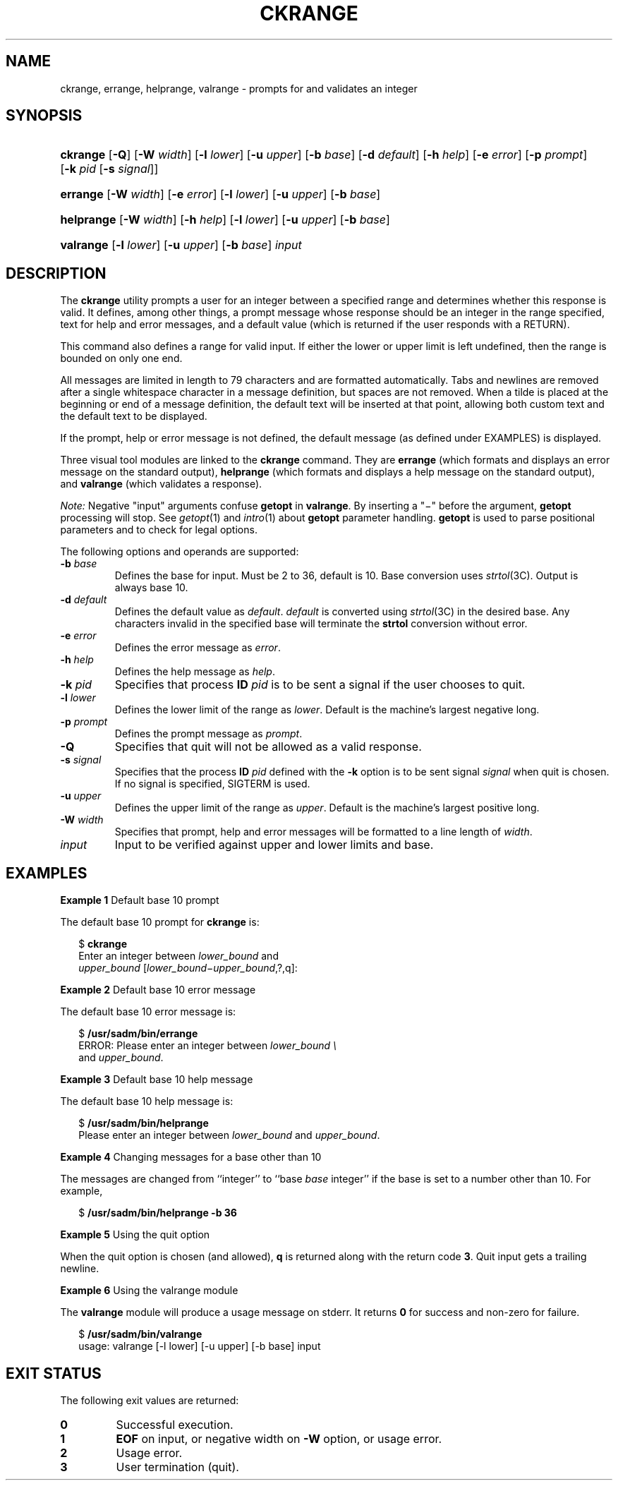.\"
.\" CDDL HEADER START
.\"
.\" The contents of this file are subject to the terms of the
.\" Common Development and Distribution License (the "License").
.\" You may not use this file except in compliance with the License.
.\"
.\" You can obtain a copy of the license at usr/src/OPENSOLARIS.LICENSE
.\" or http://www.opensolaris.org/os/licensing.
.\" See the License for the specific language governing permissions
.\" and limitations under the License.
.\"
.\" When distributing Covered Code, include this CDDL HEADER in each
.\" file and include the License file at usr/src/OPENSOLARIS.LICENSE.
.\" If applicable, add the following below this CDDL HEADER, with the
.\" fields enclosed by brackets "[]" replaced with your own identifying
.\" information: Portions Copyright [yyyy] [name of copyright owner]
.\"
.\" CDDL HEADER END
.\"  Copyright 1989 AT&T  Copyright (c) 2005, Sun Microsystems, Inc.  All Rights Reserved
.\" Portions Copyright (c) 2007 Gunnar Ritter, Freiburg i. Br., Germany
.\"
.\" Sccsid @(#)ckrange.1	1.4 (gritter) 3/3/07
.\"
.\" from OpenSolaris ckrange 1 "4 Nov 2005" "SunOS 5.11" "User Commands"
.TH CKRANGE 1 "2/25/07" "Heirloom Packaging Tools" "User Commands"
.SH NAME
ckrange, errange, helprange, valrange \- prompts for and validates an integer
.SH SYNOPSIS
.HP
.ad l
.nh
\fBckrange\fR [\fB\-Q\fR] [\fB\-W\fR \fIwidth\fR] [\fB\-l\fR \fIlower\fR] [\fB\-u\fR \fIupper\fR] [\fB\-b\fR \fIbase\fR]
[\fB\-d\fR \fIdefault\fR] [\fB\-h\fR \fIhelp\fR] [\fB\-e\fR \fIerror\fR] [\fB\-p\fR \fIprompt\fR]
[\fB\-k\fR \fIpid\fR [\fB\-s\fR \fIsignal\fR]]
.HP
.PD 0
.ad l
\fBerrange\fR [\fB\-W\fR \fIwidth\fR] [\fB\-e\fR \fIerror\fR] [\fB\-l\fR \fIlower\fR]
[\fB\-u\fR \fIupper\fR] [\fB\-b\fR \fIbase\fR]
.HP
.PD 0
.ad l
\fBhelprange\fR [\fB\-W\fR \fIwidth\fR] [\fB\-h\fR \fIhelp\fR] [\fB\-l\fR \fIlower\fR]
[\fB\-u\fR \fIupper\fR] [\fB\-b\fR \fIbase\fR]
.HP
.PD 0
.ad l
\fBvalrange\fR [\fB\-l\fR \fIlower\fR] [\fB\-u\fR \fIupper\fR] [\fB\-b\fR \fIbase\fR] \fIinput\fR
.br
.PD
.ad b
.hy 1
.SH DESCRIPTION
The \fBckrange\fR utility prompts a user for an integer between a specified range and determines whether this response is valid.
It defines, among other things, a prompt message whose response should be an integer in the range specified, text for help and error messages, and a default
value (which is returned if the user responds with a RETURN).
.PP
This command also defines a range for valid input.
If either the lower or upper limit is left undefined, then the range is bounded on only one end.
.PP
All messages are limited in length to 79 characters and are formatted automatically.
Tabs and newlines are removed after a single whitespace character in a message definition, but spaces are not removed.
When a tilde is placed at the beginning or end of a message definition, the default text will
be inserted at that point, allowing both custom text and the default text to be displayed.
.PP
If the prompt, help or error message is not defined, the default message (as defined under EXAMPLES) is displayed.
.PP
Three visual tool modules are linked to the \fBckrange\fR command.
They are \fBerrange\fR (which formats and displays an error message on the standard output), \fBhelprange\fR (which formats and displays a help message on the standard output), and \fBvalrange\fR (which validates a response).
.PP
\fINote:\fR Negative "input" arguments confuse \fBgetopt\fR in \fBvalrange\fR.
By inserting a "\(mi" before the argument, \fBgetopt\fR processing will stop.
See
.IR getopt (1)
and
.IR intro (1)
about \fBgetopt\fR parameter handling.
\fBgetopt\fR is used to parse positional parameters and to check for legal options.
.PP
The following options and operands are supported:
.TP
\fB\-b\fR \fIbase\fR
Defines the base for input.
Must be 2 to 36, default is 10.
Base conversion uses
.IR strtol (3C).
Output is always base 10.
.TP
\fB\-d\fR \fIdefault\fR
Defines the default value as \fIdefault\fR.
\fIdefault\fR is converted using
.IR strtol (3C)
in the desired base.
Any characters invalid in the specified base will terminate the \fBstrtol\fR conversion without error.
.TP
\fB\-e\fR \fIerror\fR
Defines the error message as \fI error\fR.
.TP
\fB\-h\fR \fIhelp\fR
Defines the help message as \fI help\fR.
.TP
\fB\-k\fR \fIpid\fR
Specifies that process \fBID\fR \fIpid\fR is to be sent a signal if the user chooses to quit.
.TP
\fB\-l\fR \fIlower\fR
Defines the lower limit of the range as \fIlower\fR.
Default is the machine's largest negative long.
.TP
\fB\-p\fR \fIprompt\fR
Defines the prompt message as \fIprompt\fR.
.TP
\fB\-Q\fR
Specifies that quit will not be allowed as a valid response.
.TP
\fB\-s\fR \fIsignal\fR
Specifies that the process \fBID\fR \fIpid\fR defined with the \fB\-k\fR option is to be sent signal \fIsignal\fR when quit is chosen.
If no signal is specified, SIGTERM is used.
.TP
\fB\-u\fR \fIupper\fR
Defines the upper limit of the range as \fIupper\fR.
Default is the machine's largest positive long.
.TP
\fB\-W\fR \fIwidth\fR
Specifies that prompt, help and error messages will be formatted to a line length of \fIwidth\fR.
.TP
\fB\fIinput\fR
Input to be verified against upper and lower limits and base.
.SH EXAMPLES
\fBExample 1 \fRDefault base 10 prompt
.LP
The default base 10 prompt for \fBckrange\fR is:
.PP
.in +2
.nf
$ \fBckrange\fR
Enter an integer between \fIlower_bound \fRand
\fIupper_bound \fR[\fIlower_bound\(miupper_bound\fR,?,q]:
.fi
.in -2
.PP
\fBExample 2 \fRDefault base 10 error message
.LP
The default base 10 error message is:
.PP
.in +2
.nf
$ \fB/usr/sadm/bin/errange\fR
ERROR: Please enter an integer between \fIlower_bound \e\fR
and \fIupper_bound\fR.
.fi
.in -2
.PP
\fBExample 3 \fRDefault base 10 help message
.LP
The default base 10 help message is:
.PP
.in +2
.nf
$ \fB/usr/sadm/bin/helprange\fR
Please enter an integer between \fIlower_bound\fR and \fIupper_bound\fR.
.fi
.in -2
.PP
\fBExample 4 \fRChanging messages for a base other than 10
.LP
The messages are changed from ``integer'' to ``base \fIbase\fR integer'' if the base is set to a number other than 10.
For example,
.PP
.in +2
.nf
$ \fB/usr/sadm/bin/helprange -b 36\fR
.fi
.in -2
.PP
\fBExample 5 \fRUsing the quit option
.LP
When the quit option is chosen (and allowed), \fBq\fR is returned along with the return code \fB3\fR.
Quit input gets a trailing newline.
.PP
\fBExample 6 \fRUsing the valrange module
.LP
The \fBvalrange\fR module will produce a usage message on stderr.
It returns \fB0\fR for success and non-zero for failure.
.PP
.in +2
.nf
$ \fB/usr/sadm/bin/valrange\fR
usage: valrange [-l lower] [-u upper] [-b base] input
.fi
.in -2
.sp
.SH EXIT STATUS
The following exit values are returned:
.PD 0
.TP
.B 0
Successful execution.
.TP
.B 1
\fBEOF\fR on input, or negative width on \fB\-W\fR option, or usage error.
.TP
.B 2
Usage error.
.TP
.B 3
User termination (quit).
.PD
